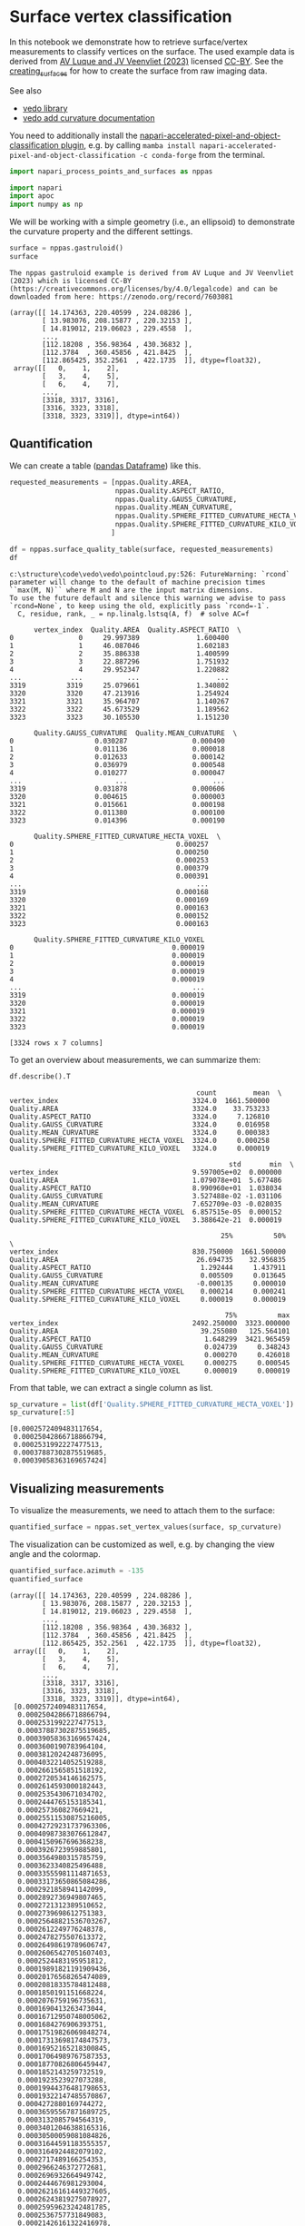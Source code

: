 <<e970f606-b58f-4560-b555-3383257e70f9>>
* Surface vertex classification
  :PROPERTIES:
  :CUSTOM_ID: surface-vertex-classification
  :END:
In this notebook we demonstrate how to retrieve surface/vertex
measurements to classify vertices on the surface. The used example data
is derived from [[https://zenodo.org/record/7603081#.Y94N4XbMJmN][AV
Luque and JV Veenvliet (2023)]] licensed
[[https://creativecommons.org/licenses/by/4.0/legalcode][CC-BY]]. See
the [[file:creating_surfaces.ipynb][creating_surfaces]] for how to
create the surface from raw imaging data.

See also

- [[https://vedo.embl.es/][vedo library]]
- [[https://vedo.embl.es/autodocs/content/vedo/mesh.html?highlight=curvature#vedo.mesh.Mesh.addCurvatureScalars][vedo
  add curvature documentation]]

You need to additionally install the
[[https://www.napari-hub.org/plugins/napari-accelerated-pixel-and-object-classification][napari-accelerated-pixel-and-object-classification
plugin]], e.g. by calling
=mamba install napari-accelerated-pixel-and-object-classification -c conda-forge=
from the terminal.

<<33f515ba-b872-45db-99f8-ad33193d0658>>
#+begin_src python
import napari_process_points_and_surfaces as nppas

import napari
import apoc
import numpy as np
#+end_src

<<27a7436d-7c6c-4eef-9739-77cf7778c578>>
We will be working with a simple geometry (i.e., an ellipsoid) to
demonstrate the curvature property and the different settings.

<<695a71bb-002f-4695-9e06-fc6cf12f4f79>>
#+begin_src python
surface = nppas.gastruloid()
surface
#+end_src

#+begin_example
The nppas gastruloid example is derived from AV Luque and JV Veenvliet (2023) which is licensed CC-BY (https://creativecommons.org/licenses/by/4.0/legalcode) and can be downloaded from here: https://zenodo.org/record/7603081
#+end_example

#+begin_example
(array([[ 14.174363, 220.40599 , 224.08286 ],
        [ 13.983076, 208.15877 , 220.32153 ],
        [ 14.819012, 219.06023 , 229.4558  ],
        ...,
        [112.18208 , 356.98364 , 430.36832 ],
        [112.3784  , 360.45856 , 421.8425  ],
        [112.865425, 352.2561  , 422.1735  ]], dtype=float32),
 array([[   0,    1,    2],
        [   3,    4,    5],
        [   6,    4,    7],
        ...,
        [3318, 3317, 3316],
        [3316, 3323, 3318],
        [3318, 3323, 3319]], dtype=int64))
#+end_example

<<01709465-0d6a-4b1b-9966-dc47c72f5002>>
** Quantification
   :PROPERTIES:
   :CUSTOM_ID: quantification
   :END:
We can create a table
([[https://pandas.pydata.org/docs/reference/api/pandas.DataFrame.html][pandas
Dataframe]]) like this.

<<494e364a-b57a-4da4-b024-fb03b0cbe693>>
#+begin_src python
requested_measurements = [nppas.Quality.AREA, 
                          nppas.Quality.ASPECT_RATIO,
                          nppas.Quality.GAUSS_CURVATURE, 
                          nppas.Quality.MEAN_CURVATURE,
                          nppas.Quality.SPHERE_FITTED_CURVATURE_HECTA_VOXEL,
                          nppas.Quality.SPHERE_FITTED_CURVATURE_KILO_VOXEL,
                         ]

df = nppas.surface_quality_table(surface, requested_measurements)
df
#+end_src

#+begin_example
c:\structure\code\vedo\vedo\pointcloud.py:526: FutureWarning: `rcond` parameter will change to the default of machine precision times ``max(M, N)`` where M and N are the input matrix dimensions.
To use the future default and silence this warning we advise to pass `rcond=None`, to keep using the old, explicitly pass `rcond=-1`.
  C, residue, rank, _ = np.linalg.lstsq(A, f)  # solve AC=f
#+end_example

#+begin_example
      vertex_index  Quality.AREA  Quality.ASPECT_RATIO  \
0                0     29.997389              1.600400   
1                1     46.087046              1.602183   
2                2     35.886338              1.400599   
3                3     22.887296              1.751932   
4                4     29.952347              1.220882   
...            ...           ...                   ...   
3319          3319     25.079661              1.340802   
3320          3320     47.213916              1.254924   
3321          3321     35.964707              1.140267   
3322          3322     45.673529              1.189562   
3323          3323     30.105530              1.151230   

      Quality.GAUSS_CURVATURE  Quality.MEAN_CURVATURE  \
0                    0.030287                0.000490   
1                    0.011136                0.000018   
2                    0.012633                0.000142   
3                    0.036979                0.000548   
4                    0.010277                0.000047   
...                       ...                     ...   
3319                 0.031878                0.000606   
3320                 0.004615                0.000003   
3321                 0.015661                0.000198   
3322                 0.011380                0.000100   
3323                 0.014396                0.000190   

      Quality.SPHERE_FITTED_CURVATURE_HECTA_VOXEL  \
0                                        0.000257   
1                                        0.000250   
2                                        0.000253   
3                                        0.000379   
4                                        0.000391   
...                                           ...   
3319                                     0.000168   
3320                                     0.000169   
3321                                     0.000163   
3322                                     0.000152   
3323                                     0.000163   

      Quality.SPHERE_FITTED_CURVATURE_KILO_VOXEL  
0                                       0.000019  
1                                       0.000019  
2                                       0.000019  
3                                       0.000019  
4                                       0.000019  
...                                          ...  
3319                                    0.000019  
3320                                    0.000019  
3321                                    0.000019  
3322                                    0.000019  
3323                                    0.000019  

[3324 rows x 7 columns]
#+end_example

<<4b116469-1979-4dad-8b49-012fd46c0043>>
To get an overview about measurements, we can summarize them:

<<6b8484d5-6606-4969-8e60-21751049746a>>
#+begin_src python
df.describe().T
#+end_src

#+begin_example
                                              count         mean  \
vertex_index                                 3324.0  1661.500000   
Quality.AREA                                 3324.0    33.753233   
Quality.ASPECT_RATIO                         3324.0     7.126810   
Quality.GAUSS_CURVATURE                      3324.0     0.016958   
Quality.MEAN_CURVATURE                       3324.0     0.000383   
Quality.SPHERE_FITTED_CURVATURE_HECTA_VOXEL  3324.0     0.000258   
Quality.SPHERE_FITTED_CURVATURE_KILO_VOXEL   3324.0     0.000019   

                                                      std       min  \
vertex_index                                 9.597005e+02  0.000000   
Quality.AREA                                 1.079078e+01  5.677486   
Quality.ASPECT_RATIO                         8.990960e+01  1.038034   
Quality.GAUSS_CURVATURE                      3.527488e-02 -1.031106   
Quality.MEAN_CURVATURE                       7.652709e-03 -0.028035   
Quality.SPHERE_FITTED_CURVATURE_HECTA_VOXEL  6.857515e-05  0.000152   
Quality.SPHERE_FITTED_CURVATURE_KILO_VOXEL   3.388642e-21  0.000019   

                                                    25%          50%  \
vertex_index                                 830.750000  1661.500000   
Quality.AREA                                  26.694735    32.956835   
Quality.ASPECT_RATIO                           1.292444     1.437911   
Quality.GAUSS_CURVATURE                        0.005509     0.013645   
Quality.MEAN_CURVATURE                        -0.000135     0.000010   
Quality.SPHERE_FITTED_CURVATURE_HECTA_VOXEL    0.000214     0.000241   
Quality.SPHERE_FITTED_CURVATURE_KILO_VOXEL     0.000019     0.000019   

                                                     75%          max  
vertex_index                                 2492.250000  3323.000000  
Quality.AREA                                   39.255080   125.564101  
Quality.ASPECT_RATIO                            1.648299  3421.965459  
Quality.GAUSS_CURVATURE                         0.024739     0.348243  
Quality.MEAN_CURVATURE                          0.000270     0.426018  
Quality.SPHERE_FITTED_CURVATURE_HECTA_VOXEL     0.000275     0.000545  
Quality.SPHERE_FITTED_CURVATURE_KILO_VOXEL      0.000019     0.000019  
#+end_example

<<acaccf82-910d-4fb5-a208-0e03825fe41f>>
From that table, we can extract a single column as list.

<<d57d4e93-9a21-471e-a18d-1a19fa2cda47>>
#+begin_src python
sp_curvature = list(df['Quality.SPHERE_FITTED_CURVATURE_HECTA_VOXEL'])
sp_curvature[:5]
#+end_src

#+begin_example
[0.0002572409483117654,
 0.00025042866718866794,
 0.0002531992227477513,
 0.00037887302875519685,
 0.00039058363169657424]
#+end_example

<<5719b476-e642-4e8f-8ae2-03d7a86c34dc>>
** Visualizing measurements
   :PROPERTIES:
   :CUSTOM_ID: visualizing-measurements
   :END:
To visualize the measurements, we need to attach them to the surface:

<<712fb8bb-6e32-47f6-af13-c35140fcf6f0>>
#+begin_src python
quantified_surface = nppas.set_vertex_values(surface, sp_curvature)
#+end_src

<<b0904c1f-fdfb-4332-8ccb-89973057c352>>
The visualization can be customized as well, e.g. by changing the view
angle and the colormap.

<<1abaae19-08ed-4388-8a57-1efeeffaed28>>
#+begin_src python
quantified_surface.azimuth = -135
quantified_surface
#+end_src

#+begin_example
(array([[ 14.174363, 220.40599 , 224.08286 ],
        [ 13.983076, 208.15877 , 220.32153 ],
        [ 14.819012, 219.06023 , 229.4558  ],
        ...,
        [112.18208 , 356.98364 , 430.36832 ],
        [112.3784  , 360.45856 , 421.8425  ],
        [112.865425, 352.2561  , 422.1735  ]], dtype=float32),
 array([[   0,    1,    2],
        [   3,    4,    5],
        [   6,    4,    7],
        ...,
        [3318, 3317, 3316],
        [3316, 3323, 3318],
        [3318, 3323, 3319]], dtype=int64),
 [0.0002572409483117654,
  0.00025042866718866794,
  0.0002531992227477513,
  0.00037887302875519685,
  0.00039058363169657424,
  0.0003600190783964104,
  0.0003812024248736095,
  0.0004032214052519288,
  0.0002661565851518192,
  0.0002720534146162575,
  0.0002614593000182443,
  0.0002535430671034702,
  0.0002444765153185341,
  0.000257360827669421,
  0.00025511530875216005,
  0.00042729231737963306,
  0.00040987383076612847,
  0.0004150967696368238,
  0.0003926723959885801,
  0.0003564980315785759,
  0.0003623340825496488,
  0.00033555981114871653,
  0.00033173650865084286,
  0.0002921858941142099,
  0.0002892736949807465,
  0.0002721312389510652,
  0.0002739698612751383,
  0.00025648821536703267,
  0.0002612249776248378,
  0.0002478275507613372,
  0.00026498619789606747,
  0.00026065427051607403,
  0.0002524483195951812,
  0.00019891821191909436,
  0.00020176568265474089,
  0.00020818335784812488,
  0.0001850191151668224,
  0.0002076759196735631,
  0.0001690413263473044,
  0.00016712950748005062,
  0.0001684276906393751,
  0.00017519826069848274,
  0.00017313698174847573,
  0.00016952165218300845,
  0.00017064989767587353,
  0.00018770826806459447,
  0.0001852143259732519,
  0.0001923523927073288,
  0.00019944376481798653,
  0.00019322147485570867,
  0.0004272880169744272,
  0.00036595567871689725,
  0.0003132085794564319,
  0.00034012046388165316,
  0.00030500059081084826,
  0.00031644591183555357,
  0.0003164924482079102,
  0.0002717489166254353,
  0.0002966246372772681,
  0.0002696932664949742,
  0.0002444676981293004,
  0.00026216161449327605,
  0.00026243819275078927,
  0.00025959623242481785,
  0.0002536757731849083,
  0.00021426161322416978,
  0.00021748430529425168,
  0.0002040980568482802,
  0.00021400355001653394,
  0.00019214256535299328,
  0.00020509264508201098,
  0.00018253943460016533,
  0.00017454588186636665,
  0.0001713500138058328,
  0.00017694103381585434,
  0.00017555980167772148,
  0.00017827197531162153,
  0.00017038514614467286,
  0.00016902581961629817,
  0.00017623218514931563,
  0.0001768753462650038,
  0.00017058922428553688,
  0.00017349616645110643,
  0.00017501709326249017,
  0.0001711842426333082,
  0.0001693081006526344,
  0.0001707192686465572,
  0.00017425499642092498,
  0.00017100157018340253,
  0.00017163491312213996,
  0.00017902069002878008,
  0.00019059227938701603,
  0.0001923885437297693,
  0.00018288453427589888,
  0.00018364720765073748,
  0.0001868497096903202,
  0.0001896479190321488,
  0.00020123964674876847,
  0.00019707817843142572,
  0.00020782125792412858,
  0.00021144493925669554,
  0.00020766153444654346,
  0.00043871884645211147,
  0.0004009767688542877,
  0.00040662381715911566,
  0.0004314457126305084,
  0.0003590238656272754,
  0.0003306031915479628,
  0.0003245627731504485,
  0.0003002202891710231,
  0.00029067551937629604,
  0.00032003665234913705,
  0.000262084120447589,
  0.0002616737912426526,
  0.00026765465224470907,
  0.0002642306988428909,
  0.0002521125145869295,
  0.0002562409438027258,
  0.00026524212313002913,
  0.00025775642493665383,
  0.0002527826022894682,
  0.0002511083640454574,
  0.00025872755582161615,
  0.0002525425677182156,
  0.0002202958097073085,
  0.00022296004718168385,
  0.00022531950092256778,
  0.0001959227614219583,
  0.00018939125953744125,
  0.00019768087544193047,
  0.00019178026167455538,
  0.00018047806258040714,
  0.00019168217876493543,
  0.0001854649539868315,
  0.00017275093398090628,
  0.0001739426121088212,
  0.0001721593673798292,
  0.00016934862505775538,
  0.0001703908558524394,
  0.00017916195998997586,
  0.0001740827321789608,
  0.00017847634207757889,
  0.00019923057882689863,
  0.00020583932838629006,
  0.00020088081237020728,
  0.0001770723133434025,
  0.00018225261479453097,
  0.00018366698090515655,
  0.0001839510525160222,
  0.00019009394550183789,
  0.00019110735418332417,
  0.0001961086462098786,
  0.00020264192042413322,
  0.00019081470141223375,
  0.0001911449718892122,
  0.00019340424649958823,
  0.00019099880937553554,
  0.00019304701721413253,
  0.0002088798367192103,
  0.00021266639930419174,
  0.00020125843236592995,
  0.00021984663440018348,
  0.0002116529027549625,
  0.00021973863485490733,
  0.00046776821535878297,
  0.0004485669192628907,
  0.00040752902243874363,
  0.0003390299981766002,
  0.00028404249833768777,
  0.00027518484063141353,
  0.00028966281369440146,
  0.0002456891891690936,
  0.0002681408431344346,
  0.00025067017745307603,
  0.0002512694996493835,
  0.0002701620100982459,
  0.0002655611133476862,
  0.00024298182507705762,
  0.00022854620363627426,
  0.00022030624310974731,
  0.00021193312066660378,
  0.00020914621947957078,
  0.00018000802256514222,
  0.00019859616560046942,
  0.000192520192177157,
  0.00018368592865268782,
  0.00020316205136171884,
  0.00017549459816169303,
  0.00020597873799317183,
  0.00020132725385164606,
  0.00018959219087017666,
  0.00016916695439046545,
  0.0001713402548120956,
  0.00020547508742545007,
  0.00020901978265262753,
  0.00018903389216157144,
  0.00018145574637417995,
  0.00018998581222857587,
  0.00018162241388167526,
  0.000203386400246518,
  0.000208874310192469,
  0.00018218324259734555,
  0.000196258915795681,
  0.00018979140090049282,
  0.00019854015987737548,
  0.0001989071980163347,
  0.00019626389248716082,
  0.00019473928896237075,
  0.00021035423319750856,
  0.00021647585725383098,
  0.00020151710974876996,
  0.0002096047934157277,
  0.0004680865798606284,
  0.00043643942220402874,
  0.00045955931586469655,
  0.00032574646654771254,
  0.00032070422568487535,
  0.0002723585552231615,
  0.0002686969019314391,
  0.00026541602221863045,
  0.00024405238976237784,
  0.0002690032181377179,
  0.00025055720911743414,
  0.0002461817363861581,
  0.00024673033956802606,
  0.0002489148609306626,
  0.00024092942088554798,
  0.00026300275479939305,
  0.0002575577361659125,
  0.0002263660404615987,
  0.00022854644883068946,
  0.0001948637801409936,
  0.00022286741331099176,
  0.00021881525775487378,
  0.00020730612312128005,
  0.00019922317142017764,
  0.0002106423209152624,
  0.0001937771165249365,
  0.00020643066433257364,
  0.0002008719668712928,
  0.00019237338894491558,
  0.00018792880860031035,
  0.00018771574080785416,
  0.00019584417460056017,
  0.0001991795753341003,
  0.00020813812911828772,
  0.00020708107200883367,
  0.00020031426605868295,
  0.0002055777715214283,
  0.0001948890586612668,
  0.00021939174663669246,
  0.0002117143459356029,
  0.00022370677438643513,
  0.00021779231311392876,
  0.0002309675520474359,
  0.0002283503484300704,
  0.000492589026743866,
  0.0004568308976832353,
  0.00039599550266274986,
  0.00035391816464968386,
  0.00034710735994420577,
  0.000310571409190902,
  0.00026946852780939605,
  0.00024433451245367625,
  0.0002707673049030154,
  0.0002404592644654933,
  0.0002327800877342916,
  0.00024398479677139936,
  0.0002607439119219324,
  0.00023300398987472856,
  0.0002555874148730387,
  0.0002231415223809325,
  0.0002322138108309095,
  0.00025102431055217846,
  0.00022824839267056603,
  0.00022482730093632296,
  0.00020672239491871847,
  0.00018328193237959598,
  0.00019157238215190812,
  0.00019908276288780417,
  0.00019506833313707517,
  0.00018733947917816692,
  0.00021202865270770593,
  0.00021524312286907288,
  0.00018038291445962088,
  0.00017676284863639888,
  0.00021132059926795585,
  0.0002055417880661882,
  0.00019734251305815757,
  0.0001743536798209669,
  0.00020939486181488018,
  0.0002114207227380847,
  0.0002146481175787506,
  0.0002119685161447376,
  0.0001837017879044986,
  0.00018743850672576668,
  0.0002074918058438426,
  0.0001950841549790114,
  0.00020904511709764784,
  0.0001943279803240434,
  0.00021580077995388052,
  0.0002080730561690934,
  0.0002076710010649108,
  0.00021671016132767618,
  0.00019709817011781162,
  0.0002027607872706698,
  0.00020024927014514857,
  0.00020672060086834835,
  0.0002309500910051472,
  0.00048482965784988507,
  0.0004674311979821743,
  0.00040372562853103523,
  0.0003724680808212764,
  0.00032247611231371414,
  0.0002955691169265773,
  0.00028783765787860797,
  0.00031979281662994385,
  0.0002912175725564022,
  0.00024424046832551065,
  0.0002708491863007032,
  0.0002775801317309271,
  0.00023299845725594052,
  0.00022901481747290562,
  0.0002197787166332614,
  0.0001985638463038121,
  0.0002101291671081594,
  0.00021757838052402338,
  0.00021416364351621876,
  0.00021178154667650007,
  0.0001769012284444127,
  0.0002071754107415163,
  0.0002114614157171121,
  0.00021511856012035682,
  0.0002037515161060317,
  0.00019690474562870407,
  0.00019918128340407792,
  0.00019244986007417432,
  0.00018446177443640958,
  0.00020164928467767836,
  0.00018894863480386912,
  0.0002184789675083205,
  0.00021246014973784166,
  0.00021484351284961273,
  0.00023050084401594407,
  0.00047855134511230355,
  0.0004437276418315804,
  0.00040003002926159434,
  0.0003680682219857416,
  0.00025404682797200136,
  0.0002477618977419019,
  0.0002445566764788956,
  0.0002461953919776252,
  0.0002735197541529191,
  0.0002329358656724729,
  0.00026711627709193937,
  0.00027042079134058725,
  0.00024580366261784607,
  0.00022828298321268809,
  0.000225413698654941,
  0.0002002083465991755,
  0.0002213931021629025,
  0.00020326158290221284,
  0.0002048156937653914,
  0.00021423711593993866,
  0.00021846363333007516,
  0.00020761958885269263,
  0.00021409717873805092,
  0.00021783558292171872,
  0.00021631560841671555,
  0.0002057118425664852,
  0.0002186834640952807,
  0.00020087987183766323,
  0.000203864689368542,
  0.00020296022733738852,
  0.00018630535263512745,
  0.0001909324110043715,
  0.00019354134821432866,
  0.0002068310689818182,
  0.00021617548276783434,
  0.00020269858175096876,
  0.0002211590976297711,
  0.0002261887075221709,
  0.00020290715637311265,
  0.00020600602635844045,
  0.00021167386306702402,
  0.00023528694630057438,
  0.00047104248881903144,
  0.0004298671806014713,
  0.00034848833666032287,
  0.0002717678425272209,
  0.000283739692619466,
  0.00026849644337294704,
  0.00024069440776475586,
  0.00022792909458651246,
  0.0002746198992432774,
  0.00026344743370852974,
  0.00023846789459395037,
  0.0002341241780359544,
  0.00022796576905988043,
  0.00023408361358263522,
  0.0002577927093940078,
  0.00023234344530115872,
  0.00025673578628640763,
  0.00021888667455907077,
  0.00021326189610261718,
  0.00022372972128355465,
  0.00020302122915970118,
  0.00020127033279710373,
  0.00021927333816150411,
  0.00021292867755350273,
  0.0002169841658335495,
  0.00020855907600225642,
  0.00021362653859921958,
  0.00021671155039467774,
  0.00021414073658895493,
  0.00021448110007243743,
  0.00020619395397284332,
  0.00035407168317798024,
  0.0003737573408284832,
  0.0003815991057690912,
  0.0002194328601539502,
  0.00021126113177152893,
  0.0002054056363368125,
  0.0002114054223032478,
  0.00019662963218791988,
  0.00022620524968392446,
  0.00022716251251196835,
  0.00020701803644182864,
  0.00023832414334023775,
  0.00023570374876096063,
  0.0004936242307039256,
  0.0005008874445865387,
  0.0004987881968963418,
  0.000454423571913552,
  0.00043299916515746463,
  0.0004039409381393438,
  0.00028993874654093687,
  0.0003056676659953289,
  0.0002797703967201703,
  0.00027889568315659193,
  0.00027109142825509485,
  0.00026815857919730156,
  0.00023646989900288578,
  0.00023216303135617974,
  0.00020806156322725276,
  0.00020715839311273563,
  0.00021390372536674574,
  0.00022771576993049127,
  0.00023849221376701294,
  0.00025156311975653396,
  0.00020831596500247416,
  0.00021215041271337038,
  0.0002204255633521189,
  0.0002134169519207485,
  0.00021155013843693308,
  0.00035107824600993004,
  0.00038515106934470535,
  0.0003227215258586011,
  0.0003994267414881104,
  0.00040587644016793487,
  0.00020928466654789688,
  0.00033288041781442084,
  0.0003680703947488343,
  0.0003958342313438043,
  0.00021840370622569212,
  0.00022231991203276898,
  0.00020775347197660092,
  0.00019182181677096166,
  0.00022019346880026053,
  0.00022323515224011503,
  0.00021570608190538305,
  0.00022518737441733534,
  0.00021050182539955546,
  0.00022017624049791625,
  0.00021796752033351687,
  0.00024101367195080846,
  0.00023832527363578488,
  0.000503632251065675,
  0.00047727781379027233,
  0.0004609891814596501,
  0.0003856725323676667,
  0.0002596769888765666,
  0.00023180513597945344,
  0.0002248141976582217,
  0.00022220998178813767,
  0.00026377909438432046,
  0.00021410161647344094,
  0.00022968652284117646,
  0.00024077399771173672,
  0.00022078960215869554,
  0.00022384823723361742,
  0.00021593587589431733,
  0.0002117721358041025,
  0.00020749997948282933,
  0.0002975105921703266,
  0.0003269871316623249,
  0.0002994133405402456,
  0.0003139939216724202,
  0.00031737583633959426,
  0.0003294658150922287,
  0.0003543595463959959,
  0.00041393498911755546,
  0.00039878158280729354,
  0.00021293094512325628,
  0.0003774494782826511,
  0.00019702387347654893,
  0.00021489198322365317,
  0.00020101950058212646,
  0.00020386292342649008,
  0.00021779241288615,
  0.0002199491124709291,
  0.00023484160842145502,
  0.0002103664684613885,
  0.00021416229496911071,
  0.00022368961335334962,
  0.00022776964843339138,
  0.0005061701113219461,
  0.0004845695064637122,
  0.0003908862091443241,
  0.000356775318810615,
  0.0003334777403748549,
  0.0003341874365765048,
  0.000304998689892581,
  0.0002449441410515119,
  0.0002423099092163534,
  0.0002761673018530653,
  0.00028079664573006115,
  0.00021650153247470207,
  0.0002829571811634665,
  0.00022081208774272774,
  0.00023080248021315494,
  0.00023109588089876708,
  0.00021875886541004345,
  0.00023045213339867247,
  0.00021498388806971076,
  0.00021027289033857908,
  0.00025901919177296343,
  0.00024078671221461857,
  0.00025157071006659814,
  0.00024489469365698526,
  0.00021782058192957907,
  0.00021377891461567792,
  0.0002620664344594354,
  0.00026036111177190984,
  0.00026209615764793867,
  0.00020900989756630998,
  0.00027239311039243625,
  0.0002796771409639387,
  0.00029297036127149165,
  0.00035572319733929606,
  0.00021346342471381482,
  0.0004225066886135695,
  0.00022206350259231254,
  0.0004204287373611115,
  0.00021023906946195464,
  0.00021032580619965356,
  0.00030614781441345854,
  0.00027437550058159325,
  0.00043052067218247455,
  0.00022158047232672922,
  0.00021820411995549007,
  0.0003416833906779358,
  0.0004269416487810156,
  0.00020594391861474118,
  0.00034620060488255524,
  0.00037672278469688274,
  0.00041465356175870684,
  0.00023284995486699226,
  0.0002332323726910148,
  0.00021972163432454594,
  0.00021577161578990303,
  0.0002152758290198492,
  0.00023894466813732606,
  0.00021950324546062837,
  0.00023619770204550802,
  0.00042466269184215975,
  0.00037488607391809577,
  0.0003003789812309556,
  0.00024609257248382993,
  0.0002869648741774345,
  0.00021640823659621562,
  0.00021646218840134777,
  0.00021436147589927606,
  0.00022104774140382257,
  0.00021791879950005285,
  0.00026122295913236167,
  0.00021505252702217243,
  0.0002266755144537834,
  0.00021657792379842778,
  0.0002295896343204536,
  0.00024274865402102675,
  0.00021989783934526868,
  0.00022083733746111072,
  0.0002636557292629127,
  0.00026281884993372627,
  0.0002646336807886264,
  0.0002555415368646273,
  0.00025524114389854235,
  0.0002088282122686083,
  0.0002577255122026323,
  0.0002156566660238897,
  0.00027697483250299225,
  0.0003044963075247014,
  0.0003326266413538081,
  0.0002191205954385558,
  0.0002120177269611744,
  0.00025596167264917266,
  0.00042082863657708856,
  0.00040470162639091883,
  0.0002083985236868652,
  0.0004446488435389724,
  0.00045458411280314417,
  0.00020964787868269492,
  0.0004506449763059401,
  0.00019352940245649406,
  0.00022883553757297963,
  0.00023208763747875253,
  0.00023633568411705723,
  0.0002338388890831334,
  0.00044814878942722627,
  0.0003995029761896205,
  0.0002862617732293846,
  0.00023886667487118594,
  0.0002649002271144391,
  0.00022584415963479695,
  0.0002621490476188427,
  0.0002168301954488264,
  0.0002325613170190171,
  0.00023076621561532852,
  0.0002194030958930049,
  0.00026306111814992537,
  0.0002191658684518849,
  0.00026471507318123993,
  0.00021654778211774024,
  0.00022339338487157881,
  0.00021745345764173402,
  0.00022915902599551606,
  0.000259966324257117,
  0.00020849065821372393,
  0.00026457406252075204,
  0.00025883381979967664,
  0.00021930354386382153,
  0.00026214571657280845,
  0.0002635875352115152,
  0.000266602733341571,
  0.0002631179700061342,
  0.00025697924383927875,
  0.0002609317118873354,
  0.0002571542876495896,
  0.00031983848438777655,
  0.00026060453209644113,
  0.00021117882074105326,
  0.0002195236282388052,
  0.00022345153450550913,
  0.00021213692909023712,
  0.00028445021728066785,
  0.0004415644964506656,
  0.0002149528469996647,
  0.0003113450567907527,
  0.00022239911997871137,
  0.00046640855045513815,
  0.0003449265196353005,
  0.0002129046799596582,
  0.0004774985075816509,
  0.00019922766001181677,
  0.00038019706587825953,
  0.00019706423376235992,
  0.00021739886226839337,
  0.00022543681040504076,
  0.0002289067431934797,
  0.00023746041369981143,
  0.00022391688321705226,
  0.00021855726826674695,
  0.00021961187630663146,
  0.0002292178442094261,
  0.00023306827187975434,
  0.000508649719997113,
  0.00047126435369137463,
  0.0003990158219635763,
  0.0003732971065434158,
  0.0002663768140644715,
  0.0002917938749731196,
  0.00022082375526616513,
  0.00020671686633420892,
  0.00021169910677421684,
  0.00020964821784120866,
  0.0002658637651858694,
  0.00022816184665813393,
  0.0002688825112392039,
  0.00027258616417736415,
  0.0002619098501676952,
  0.0002208455421548181,
  0.00021436467697858732,
  0.00021935476852992747,
  0.00021524975899276275,
  0.0002655258715398927,
  0.0002239427068495667,
  0.0002592854692394666,
  0.00026343497965045646,
  0.0002587882551545605,
  0.0002614104985821019,
  0.00026655242313843144,
  0.0002532581769726192,
  0.0002581591356594534,
  0.0002628822068248438,
  0.00024399644033476744,
  0.00021775052765661885,
  0.0002611769935631919,
  0.0002706721661976996,
  0.0002701733870593791,
  0.00028883001968482876,
  0.00020674409359196312,
  0.00021507395487174318,
  0.00025403535696610766,
  0.00031003415040967955,
  0.0002075929945693273,
  0.00020433533896604204,
  0.00026268118445649057,
  0.0003760881576705622,
  0.00039594892604301367,
  0.00026394186270435024,
  0.0002599428857549487,
  0.0002622354493959575,
  0.0002202616882933266,
  0.0002672085094468217,
  0.00022558808477495795,
  0.00026754188719080513,
  0.00022791404327283845,
  0.0002702011989892223,
  0.0002876597656714381,
  0.00045629578690428653,
  0.0002180526384202751,
  0.0004942780933326304,
  0.0002156890260159447,
  0.000347524741178945,
  0.0004777395915061916,
  0.00042767320410709326,
  0.000235123613229884,
  0.00024012143116863168,
  0.00022509998799347822,
  0.0002249663139653633,
  0.00024244727723125896,
  0.0005006164747358289,
  0.000291540255574728,
  0.0002835381001332486,
  0.00020596475406335204,
  0.0002030672673974663,
  0.0002712984686273238,
  0.00023332721131515553,
  0.00023274680300822825,
  0.0002711203342463831,
  0.00028287515382957964,
  0.00021099749079053675,
  0.0002630677304859412,
  0.00025702069562911237,
  0.00025189233903925607,
  0.00025466839413360053,
  0.0002621834022583043,
  0.00023044937351453956,
  0.0002647422886029966,
  0.00025994940230857636,
  0.00025829555174782876,
  0.00022224864666715472,
  0.000259927308805903,
  0.0002550542576318646,
  0.000251946115132901,
  0.00020490475091587847,
  0.0002683252707557709,
  0.00023003012842916101,
  0.00021503225172119555,
  0.00025315941054004573,
  0.00026393798434733986,
  0.0002570231130692133,
  0.00024148574544606072,
  0.000262646994855401,
  0.0003492053224796177,
  0.00020663905441718384,
  0.0002159991637470008,
  0.0002201248248740928,
  0.00026511887171640767,
  0.00020822560919777386,
  0.00026804969713368825,
  0.00026399449797201847,
  0.0002646671684778046,
  0.00026214573644515814,
  0.0002689392356122324,
  0.000273870470383823,
  0.00022324672993737782,
  0.00022682075558001254,
  0.0003215130305512898,
  0.00048727376098981894,
  0.0004960399244121474,
  0.0003783436875486053,
  0.000504616366492491,
  0.00019878660874435124,
  0.0002376696081459788,
  0.00022324699358711685,
  0.0002222265671761483,
  0.0002463588565043276,
  0.0004657617258324693,
  0.00026528125651264324,
  0.00023342548891771601,
  0.0002367719518255069,
  0.00027655438314973105,
  0.00022809144756426964,
  0.000222394982101282,
  0.00022388921417988909,
  0.00020997333990318914,
  0.00022357844527001004,
  0.0002408874650351089,
  0.0002308079283991427,
  0.0002284400862511491,
  0.00021590248096791385,
  0.0002599417639018193,
  0.0002672168605896226,
  0.0002676176824429637,
  0.0002447291527572375,
  0.0002323775543040199,
  0.0003159782999346049,
  0.00027241482324793495,
  0.00026064329688998023,
  0.00025900577955227736,
  0.00024088569269097327,
  0.0002250800282669136,
  0.00022779200910349887,
  0.000273961393370479,
  0.0002662124136876157,
  0.0004408096846484007,
  0.0004740616833803021,
  0.00022386289638435486,
  0.00032081063998360847,
  0.00020827950487268824,
  0.0002252488630775668,
  0.00020352607603009256,
  0.00023806828916009455,
  0.00023888432934061405,
  0.0002428281024610417,
  0.0002272444769247129,
  0.00022186144703725767,
  0.0004883008272951805,
  0.0004458233633150582,
  0.00041727902846750846,
  0.0004139392180181282,
  0.0003694103107691933,
  0.00034157182244810044,
  0.0003182525926801226,
  0.0002950275030704981,
  0.0002474047475390925,
  0.0002390979022181551,
  0.00028377296930134086,
  0.00028294985008725374,
  0.00023628985811015575,
  0.0002356641215283511,
  0.0002326750845419482,
  0.0002367478405125458,
  0.0002383586631478549,
  0.0002598566676624926,
  0.00027178517479336476,
  0.0002460644952866969,
  0.0002349106806640991,
  0.0002632478826622236,
  0.00023482824516374195,
  0.00026680576687273367,
  0.0002691494299865416,
  0.0002695178138358613,
  0.00026883088290871295,
  0.00020946741436080266,
  0.00023319955368886937,
  0.0002161949835651715,
  0.0002765466505851127,
  0.0002955959290540698,
  0.00021252944216053598,
  0.0002047369360410398,
  0.00022033912715498726,
  0.00021452530827499787,
  0.0002480222589583474,
  0.0002256974146277446,
  0.00026557142595970635,
  0.00027683462083822225,
  0.0004523415520531939,
  0.0002663488674411498,
  0.00027372394306384606,
  0.00021524582539918314,
  0.00023102990660262443,
  0.0002363268051694358,
  0.0002772856157924219,
  0.0005084361201886089,
  0.00022696778226588365,
  0.0005138314579852047,
  0.0003510699776119061,
  0.0004927618067968295,
  0.00024143623705345752,
  0.00023216337022464553,
  0.00023715256153277644,
  0.00024272062414070828,
  0.00023270800226260184,
  0.00023697396448789897,
  0.0005081287539180631,
  0.00036003869636793144,
  0.00024307121438333463,
  0.0002817082861143026,
  0.00020141667269218372,
  0.00024044888406540526,
  0.00023665008708510535,
  0.0002877212511659484,
  0.0002053063575116582,
  0.00022833469909645416,
  0.00022820405720643411,
  0.0002519797925974836,
  0.00023836226129676853,
  0.00023907839057318565,
  0.00022650034307087572,
  0.0002230166256153578,
  0.0002625895178860117,
  0.00023181759336324305,
  0.00022945434841334768,
  0.0002603523907249894,
  0.000270914350676769,
  0.00022688709485139448,
  0.0002709643453745897,
  0.00029020683158910513,
  0.00022126681132111358,
  0.00022981146462894476,
  0.00027199252715273605,
  0.0003355819751185025,
  0.0003169754390676239,
  0.0002801098412864023,
  0.00020804632115663412,
  0.00024606673839197465,
  0.00021262524502354356,
  0.00021174575635848718,
  0.0002499208990677232,
  0.00023700972155000827,
  0.0002683424263201628,
  0.0002727990736977454,
  0.0002094595968067332,
  0.00026362896354713733,
  0.0002462928469835977,
  0.00026651101870548636,
  0.0002611253737368239,
  0.0005087269945213708,
  0.0002347972039463062,
  0.0003420740561268232,
  0.0005264339200326826,
  0.0002324749668782289,
  0.00037291684693152187,
  0.00020294936846119638,
  0.00024689242930706886,
  0.0002394569118320524,
  0.00023282995789140274,
  0.0002482152803775683,
  0.0005043497263027117,
  0.0003935912452624282,
  0.00027585176843783433,
  0.0002532357033430806,
  0.0002019271431013449,
  0.00024033573637324978,
  0.0002414150524513727,
  0.00027915799423727176,
  0.00022977628067875626,
  0.00023199258216109628,
  0.0002336828688916724,
  0.00023946239881152113,
  0.00024047649501667342,
  0.0002072630588775769,
  0.00021513575429566025,
  0.00020727236210952164,
  0.00022405243465644634,
  0.0002694700043560791,
  0.0003020815072987705,
  0.00022064622658779498,
  0.00022966024326510003,
  0.0002038565243139163,
  0.00027795748484305525,
  0.00022412319688771594,
  0.0004073239671934306,
  0.00023409566123452403,
  0.0002400762262157307,
  0.00028742222499159975,
  0.0002847693007693012,
  0.0002675438262647958,
  0.00027723640650957447,
  0.00024682998800776144,
  0.00022758804665820215,
  0.0002969411902937143,
  0.0003270893316287644,
  0.00024270099939010007,
  0.00040574559321513885,
  0.0004698230079745325,
  0.0002330501302540789,
  0.00022682160917069307,
  0.0005033145742390559,
  0.0003392787648707439,
  0.00030323935259706,
  0.0002986477367417678,
  0.00023504834887799641,
  0.0002156446507287354,
  0.0002901602586047627,
  0.0002384051254591677,
  0.00023468149874405063,
  ...])
#+end_example

<<02ed9688-abab-4cb1-b25f-81c27cb2b34f>>
#+begin_src python
quantified_surface.cmap = 'jet'
quantified_surface
#+end_src

#+begin_example
(array([[ 14.174363, 220.40599 , 224.08286 ],
        [ 13.983076, 208.15877 , 220.32153 ],
        [ 14.819012, 219.06023 , 229.4558  ],
        ...,
        [112.18208 , 356.98364 , 430.36832 ],
        [112.3784  , 360.45856 , 421.8425  ],
        [112.865425, 352.2561  , 422.1735  ]], dtype=float32),
 array([[   0,    1,    2],
        [   3,    4,    5],
        [   6,    4,    7],
        ...,
        [3318, 3317, 3316],
        [3316, 3323, 3318],
        [3318, 3323, 3319]], dtype=int64),
 [0.0002572409483117654,
  0.00025042866718866794,
  0.0002531992227477513,
  0.00037887302875519685,
  0.00039058363169657424,
  0.0003600190783964104,
  0.0003812024248736095,
  0.0004032214052519288,
  0.0002661565851518192,
  0.0002720534146162575,
  0.0002614593000182443,
  0.0002535430671034702,
  0.0002444765153185341,
  0.000257360827669421,
  0.00025511530875216005,
  0.00042729231737963306,
  0.00040987383076612847,
  0.0004150967696368238,
  0.0003926723959885801,
  0.0003564980315785759,
  0.0003623340825496488,
  0.00033555981114871653,
  0.00033173650865084286,
  0.0002921858941142099,
  0.0002892736949807465,
  0.0002721312389510652,
  0.0002739698612751383,
  0.00025648821536703267,
  0.0002612249776248378,
  0.0002478275507613372,
  0.00026498619789606747,
  0.00026065427051607403,
  0.0002524483195951812,
  0.00019891821191909436,
  0.00020176568265474089,
  0.00020818335784812488,
  0.0001850191151668224,
  0.0002076759196735631,
  0.0001690413263473044,
  0.00016712950748005062,
  0.0001684276906393751,
  0.00017519826069848274,
  0.00017313698174847573,
  0.00016952165218300845,
  0.00017064989767587353,
  0.00018770826806459447,
  0.0001852143259732519,
  0.0001923523927073288,
  0.00019944376481798653,
  0.00019322147485570867,
  0.0004272880169744272,
  0.00036595567871689725,
  0.0003132085794564319,
  0.00034012046388165316,
  0.00030500059081084826,
  0.00031644591183555357,
  0.0003164924482079102,
  0.0002717489166254353,
  0.0002966246372772681,
  0.0002696932664949742,
  0.0002444676981293004,
  0.00026216161449327605,
  0.00026243819275078927,
  0.00025959623242481785,
  0.0002536757731849083,
  0.00021426161322416978,
  0.00021748430529425168,
  0.0002040980568482802,
  0.00021400355001653394,
  0.00019214256535299328,
  0.00020509264508201098,
  0.00018253943460016533,
  0.00017454588186636665,
  0.0001713500138058328,
  0.00017694103381585434,
  0.00017555980167772148,
  0.00017827197531162153,
  0.00017038514614467286,
  0.00016902581961629817,
  0.00017623218514931563,
  0.0001768753462650038,
  0.00017058922428553688,
  0.00017349616645110643,
  0.00017501709326249017,
  0.0001711842426333082,
  0.0001693081006526344,
  0.0001707192686465572,
  0.00017425499642092498,
  0.00017100157018340253,
  0.00017163491312213996,
  0.00017902069002878008,
  0.00019059227938701603,
  0.0001923885437297693,
  0.00018288453427589888,
  0.00018364720765073748,
  0.0001868497096903202,
  0.0001896479190321488,
  0.00020123964674876847,
  0.00019707817843142572,
  0.00020782125792412858,
  0.00021144493925669554,
  0.00020766153444654346,
  0.00043871884645211147,
  0.0004009767688542877,
  0.00040662381715911566,
  0.0004314457126305084,
  0.0003590238656272754,
  0.0003306031915479628,
  0.0003245627731504485,
  0.0003002202891710231,
  0.00029067551937629604,
  0.00032003665234913705,
  0.000262084120447589,
  0.0002616737912426526,
  0.00026765465224470907,
  0.0002642306988428909,
  0.0002521125145869295,
  0.0002562409438027258,
  0.00026524212313002913,
  0.00025775642493665383,
  0.0002527826022894682,
  0.0002511083640454574,
  0.00025872755582161615,
  0.0002525425677182156,
  0.0002202958097073085,
  0.00022296004718168385,
  0.00022531950092256778,
  0.0001959227614219583,
  0.00018939125953744125,
  0.00019768087544193047,
  0.00019178026167455538,
  0.00018047806258040714,
  0.00019168217876493543,
  0.0001854649539868315,
  0.00017275093398090628,
  0.0001739426121088212,
  0.0001721593673798292,
  0.00016934862505775538,
  0.0001703908558524394,
  0.00017916195998997586,
  0.0001740827321789608,
  0.00017847634207757889,
  0.00019923057882689863,
  0.00020583932838629006,
  0.00020088081237020728,
  0.0001770723133434025,
  0.00018225261479453097,
  0.00018366698090515655,
  0.0001839510525160222,
  0.00019009394550183789,
  0.00019110735418332417,
  0.0001961086462098786,
  0.00020264192042413322,
  0.00019081470141223375,
  0.0001911449718892122,
  0.00019340424649958823,
  0.00019099880937553554,
  0.00019304701721413253,
  0.0002088798367192103,
  0.00021266639930419174,
  0.00020125843236592995,
  0.00021984663440018348,
  0.0002116529027549625,
  0.00021973863485490733,
  0.00046776821535878297,
  0.0004485669192628907,
  0.00040752902243874363,
  0.0003390299981766002,
  0.00028404249833768777,
  0.00027518484063141353,
  0.00028966281369440146,
  0.0002456891891690936,
  0.0002681408431344346,
  0.00025067017745307603,
  0.0002512694996493835,
  0.0002701620100982459,
  0.0002655611133476862,
  0.00024298182507705762,
  0.00022854620363627426,
  0.00022030624310974731,
  0.00021193312066660378,
  0.00020914621947957078,
  0.00018000802256514222,
  0.00019859616560046942,
  0.000192520192177157,
  0.00018368592865268782,
  0.00020316205136171884,
  0.00017549459816169303,
  0.00020597873799317183,
  0.00020132725385164606,
  0.00018959219087017666,
  0.00016916695439046545,
  0.0001713402548120956,
  0.00020547508742545007,
  0.00020901978265262753,
  0.00018903389216157144,
  0.00018145574637417995,
  0.00018998581222857587,
  0.00018162241388167526,
  0.000203386400246518,
  0.000208874310192469,
  0.00018218324259734555,
  0.000196258915795681,
  0.00018979140090049282,
  0.00019854015987737548,
  0.0001989071980163347,
  0.00019626389248716082,
  0.00019473928896237075,
  0.00021035423319750856,
  0.00021647585725383098,
  0.00020151710974876996,
  0.0002096047934157277,
  0.0004680865798606284,
  0.00043643942220402874,
  0.00045955931586469655,
  0.00032574646654771254,
  0.00032070422568487535,
  0.0002723585552231615,
  0.0002686969019314391,
  0.00026541602221863045,
  0.00024405238976237784,
  0.0002690032181377179,
  0.00025055720911743414,
  0.0002461817363861581,
  0.00024673033956802606,
  0.0002489148609306626,
  0.00024092942088554798,
  0.00026300275479939305,
  0.0002575577361659125,
  0.0002263660404615987,
  0.00022854644883068946,
  0.0001948637801409936,
  0.00022286741331099176,
  0.00021881525775487378,
  0.00020730612312128005,
  0.00019922317142017764,
  0.0002106423209152624,
  0.0001937771165249365,
  0.00020643066433257364,
  0.0002008719668712928,
  0.00019237338894491558,
  0.00018792880860031035,
  0.00018771574080785416,
  0.00019584417460056017,
  0.0001991795753341003,
  0.00020813812911828772,
  0.00020708107200883367,
  0.00020031426605868295,
  0.0002055777715214283,
  0.0001948890586612668,
  0.00021939174663669246,
  0.0002117143459356029,
  0.00022370677438643513,
  0.00021779231311392876,
  0.0002309675520474359,
  0.0002283503484300704,
  0.000492589026743866,
  0.0004568308976832353,
  0.00039599550266274986,
  0.00035391816464968386,
  0.00034710735994420577,
  0.000310571409190902,
  0.00026946852780939605,
  0.00024433451245367625,
  0.0002707673049030154,
  0.0002404592644654933,
  0.0002327800877342916,
  0.00024398479677139936,
  0.0002607439119219324,
  0.00023300398987472856,
  0.0002555874148730387,
  0.0002231415223809325,
  0.0002322138108309095,
  0.00025102431055217846,
  0.00022824839267056603,
  0.00022482730093632296,
  0.00020672239491871847,
  0.00018328193237959598,
  0.00019157238215190812,
  0.00019908276288780417,
  0.00019506833313707517,
  0.00018733947917816692,
  0.00021202865270770593,
  0.00021524312286907288,
  0.00018038291445962088,
  0.00017676284863639888,
  0.00021132059926795585,
  0.0002055417880661882,
  0.00019734251305815757,
  0.0001743536798209669,
  0.00020939486181488018,
  0.0002114207227380847,
  0.0002146481175787506,
  0.0002119685161447376,
  0.0001837017879044986,
  0.00018743850672576668,
  0.0002074918058438426,
  0.0001950841549790114,
  0.00020904511709764784,
  0.0001943279803240434,
  0.00021580077995388052,
  0.0002080730561690934,
  0.0002076710010649108,
  0.00021671016132767618,
  0.00019709817011781162,
  0.0002027607872706698,
  0.00020024927014514857,
  0.00020672060086834835,
  0.0002309500910051472,
  0.00048482965784988507,
  0.0004674311979821743,
  0.00040372562853103523,
  0.0003724680808212764,
  0.00032247611231371414,
  0.0002955691169265773,
  0.00028783765787860797,
  0.00031979281662994385,
  0.0002912175725564022,
  0.00024424046832551065,
  0.0002708491863007032,
  0.0002775801317309271,
  0.00023299845725594052,
  0.00022901481747290562,
  0.0002197787166332614,
  0.0001985638463038121,
  0.0002101291671081594,
  0.00021757838052402338,
  0.00021416364351621876,
  0.00021178154667650007,
  0.0001769012284444127,
  0.0002071754107415163,
  0.0002114614157171121,
  0.00021511856012035682,
  0.0002037515161060317,
  0.00019690474562870407,
  0.00019918128340407792,
  0.00019244986007417432,
  0.00018446177443640958,
  0.00020164928467767836,
  0.00018894863480386912,
  0.0002184789675083205,
  0.00021246014973784166,
  0.00021484351284961273,
  0.00023050084401594407,
  0.00047855134511230355,
  0.0004437276418315804,
  0.00040003002926159434,
  0.0003680682219857416,
  0.00025404682797200136,
  0.0002477618977419019,
  0.0002445566764788956,
  0.0002461953919776252,
  0.0002735197541529191,
  0.0002329358656724729,
  0.00026711627709193937,
  0.00027042079134058725,
  0.00024580366261784607,
  0.00022828298321268809,
  0.000225413698654941,
  0.0002002083465991755,
  0.0002213931021629025,
  0.00020326158290221284,
  0.0002048156937653914,
  0.00021423711593993866,
  0.00021846363333007516,
  0.00020761958885269263,
  0.00021409717873805092,
  0.00021783558292171872,
  0.00021631560841671555,
  0.0002057118425664852,
  0.0002186834640952807,
  0.00020087987183766323,
  0.000203864689368542,
  0.00020296022733738852,
  0.00018630535263512745,
  0.0001909324110043715,
  0.00019354134821432866,
  0.0002068310689818182,
  0.00021617548276783434,
  0.00020269858175096876,
  0.0002211590976297711,
  0.0002261887075221709,
  0.00020290715637311265,
  0.00020600602635844045,
  0.00021167386306702402,
  0.00023528694630057438,
  0.00047104248881903144,
  0.0004298671806014713,
  0.00034848833666032287,
  0.0002717678425272209,
  0.000283739692619466,
  0.00026849644337294704,
  0.00024069440776475586,
  0.00022792909458651246,
  0.0002746198992432774,
  0.00026344743370852974,
  0.00023846789459395037,
  0.0002341241780359544,
  0.00022796576905988043,
  0.00023408361358263522,
  0.0002577927093940078,
  0.00023234344530115872,
  0.00025673578628640763,
  0.00021888667455907077,
  0.00021326189610261718,
  0.00022372972128355465,
  0.00020302122915970118,
  0.00020127033279710373,
  0.00021927333816150411,
  0.00021292867755350273,
  0.0002169841658335495,
  0.00020855907600225642,
  0.00021362653859921958,
  0.00021671155039467774,
  0.00021414073658895493,
  0.00021448110007243743,
  0.00020619395397284332,
  0.00035407168317798024,
  0.0003737573408284832,
  0.0003815991057690912,
  0.0002194328601539502,
  0.00021126113177152893,
  0.0002054056363368125,
  0.0002114054223032478,
  0.00019662963218791988,
  0.00022620524968392446,
  0.00022716251251196835,
  0.00020701803644182864,
  0.00023832414334023775,
  0.00023570374876096063,
  0.0004936242307039256,
  0.0005008874445865387,
  0.0004987881968963418,
  0.000454423571913552,
  0.00043299916515746463,
  0.0004039409381393438,
  0.00028993874654093687,
  0.0003056676659953289,
  0.0002797703967201703,
  0.00027889568315659193,
  0.00027109142825509485,
  0.00026815857919730156,
  0.00023646989900288578,
  0.00023216303135617974,
  0.00020806156322725276,
  0.00020715839311273563,
  0.00021390372536674574,
  0.00022771576993049127,
  0.00023849221376701294,
  0.00025156311975653396,
  0.00020831596500247416,
  0.00021215041271337038,
  0.0002204255633521189,
  0.0002134169519207485,
  0.00021155013843693308,
  0.00035107824600993004,
  0.00038515106934470535,
  0.0003227215258586011,
  0.0003994267414881104,
  0.00040587644016793487,
  0.00020928466654789688,
  0.00033288041781442084,
  0.0003680703947488343,
  0.0003958342313438043,
  0.00021840370622569212,
  0.00022231991203276898,
  0.00020775347197660092,
  0.00019182181677096166,
  0.00022019346880026053,
  0.00022323515224011503,
  0.00021570608190538305,
  0.00022518737441733534,
  0.00021050182539955546,
  0.00022017624049791625,
  0.00021796752033351687,
  0.00024101367195080846,
  0.00023832527363578488,
  0.000503632251065675,
  0.00047727781379027233,
  0.0004609891814596501,
  0.0003856725323676667,
  0.0002596769888765666,
  0.00023180513597945344,
  0.0002248141976582217,
  0.00022220998178813767,
  0.00026377909438432046,
  0.00021410161647344094,
  0.00022968652284117646,
  0.00024077399771173672,
  0.00022078960215869554,
  0.00022384823723361742,
  0.00021593587589431733,
  0.0002117721358041025,
  0.00020749997948282933,
  0.0002975105921703266,
  0.0003269871316623249,
  0.0002994133405402456,
  0.0003139939216724202,
  0.00031737583633959426,
  0.0003294658150922287,
  0.0003543595463959959,
  0.00041393498911755546,
  0.00039878158280729354,
  0.00021293094512325628,
  0.0003774494782826511,
  0.00019702387347654893,
  0.00021489198322365317,
  0.00020101950058212646,
  0.00020386292342649008,
  0.00021779241288615,
  0.0002199491124709291,
  0.00023484160842145502,
  0.0002103664684613885,
  0.00021416229496911071,
  0.00022368961335334962,
  0.00022776964843339138,
  0.0005061701113219461,
  0.0004845695064637122,
  0.0003908862091443241,
  0.000356775318810615,
  0.0003334777403748549,
  0.0003341874365765048,
  0.000304998689892581,
  0.0002449441410515119,
  0.0002423099092163534,
  0.0002761673018530653,
  0.00028079664573006115,
  0.00021650153247470207,
  0.0002829571811634665,
  0.00022081208774272774,
  0.00023080248021315494,
  0.00023109588089876708,
  0.00021875886541004345,
  0.00023045213339867247,
  0.00021498388806971076,
  0.00021027289033857908,
  0.00025901919177296343,
  0.00024078671221461857,
  0.00025157071006659814,
  0.00024489469365698526,
  0.00021782058192957907,
  0.00021377891461567792,
  0.0002620664344594354,
  0.00026036111177190984,
  0.00026209615764793867,
  0.00020900989756630998,
  0.00027239311039243625,
  0.0002796771409639387,
  0.00029297036127149165,
  0.00035572319733929606,
  0.00021346342471381482,
  0.0004225066886135695,
  0.00022206350259231254,
  0.0004204287373611115,
  0.00021023906946195464,
  0.00021032580619965356,
  0.00030614781441345854,
  0.00027437550058159325,
  0.00043052067218247455,
  0.00022158047232672922,
  0.00021820411995549007,
  0.0003416833906779358,
  0.0004269416487810156,
  0.00020594391861474118,
  0.00034620060488255524,
  0.00037672278469688274,
  0.00041465356175870684,
  0.00023284995486699226,
  0.0002332323726910148,
  0.00021972163432454594,
  0.00021577161578990303,
  0.0002152758290198492,
  0.00023894466813732606,
  0.00021950324546062837,
  0.00023619770204550802,
  0.00042466269184215975,
  0.00037488607391809577,
  0.0003003789812309556,
  0.00024609257248382993,
  0.0002869648741774345,
  0.00021640823659621562,
  0.00021646218840134777,
  0.00021436147589927606,
  0.00022104774140382257,
  0.00021791879950005285,
  0.00026122295913236167,
  0.00021505252702217243,
  0.0002266755144537834,
  0.00021657792379842778,
  0.0002295896343204536,
  0.00024274865402102675,
  0.00021989783934526868,
  0.00022083733746111072,
  0.0002636557292629127,
  0.00026281884993372627,
  0.0002646336807886264,
  0.0002555415368646273,
  0.00025524114389854235,
  0.0002088282122686083,
  0.0002577255122026323,
  0.0002156566660238897,
  0.00027697483250299225,
  0.0003044963075247014,
  0.0003326266413538081,
  0.0002191205954385558,
  0.0002120177269611744,
  0.00025596167264917266,
  0.00042082863657708856,
  0.00040470162639091883,
  0.0002083985236868652,
  0.0004446488435389724,
  0.00045458411280314417,
  0.00020964787868269492,
  0.0004506449763059401,
  0.00019352940245649406,
  0.00022883553757297963,
  0.00023208763747875253,
  0.00023633568411705723,
  0.0002338388890831334,
  0.00044814878942722627,
  0.0003995029761896205,
  0.0002862617732293846,
  0.00023886667487118594,
  0.0002649002271144391,
  0.00022584415963479695,
  0.0002621490476188427,
  0.0002168301954488264,
  0.0002325613170190171,
  0.00023076621561532852,
  0.0002194030958930049,
  0.00026306111814992537,
  0.0002191658684518849,
  0.00026471507318123993,
  0.00021654778211774024,
  0.00022339338487157881,
  0.00021745345764173402,
  0.00022915902599551606,
  0.000259966324257117,
  0.00020849065821372393,
  0.00026457406252075204,
  0.00025883381979967664,
  0.00021930354386382153,
  0.00026214571657280845,
  0.0002635875352115152,
  0.000266602733341571,
  0.0002631179700061342,
  0.00025697924383927875,
  0.0002609317118873354,
  0.0002571542876495896,
  0.00031983848438777655,
  0.00026060453209644113,
  0.00021117882074105326,
  0.0002195236282388052,
  0.00022345153450550913,
  0.00021213692909023712,
  0.00028445021728066785,
  0.0004415644964506656,
  0.0002149528469996647,
  0.0003113450567907527,
  0.00022239911997871137,
  0.00046640855045513815,
  0.0003449265196353005,
  0.0002129046799596582,
  0.0004774985075816509,
  0.00019922766001181677,
  0.00038019706587825953,
  0.00019706423376235992,
  0.00021739886226839337,
  0.00022543681040504076,
  0.0002289067431934797,
  0.00023746041369981143,
  0.00022391688321705226,
  0.00021855726826674695,
  0.00021961187630663146,
  0.0002292178442094261,
  0.00023306827187975434,
  0.000508649719997113,
  0.00047126435369137463,
  0.0003990158219635763,
  0.0003732971065434158,
  0.0002663768140644715,
  0.0002917938749731196,
  0.00022082375526616513,
  0.00020671686633420892,
  0.00021169910677421684,
  0.00020964821784120866,
  0.0002658637651858694,
  0.00022816184665813393,
  0.0002688825112392039,
  0.00027258616417736415,
  0.0002619098501676952,
  0.0002208455421548181,
  0.00021436467697858732,
  0.00021935476852992747,
  0.00021524975899276275,
  0.0002655258715398927,
  0.0002239427068495667,
  0.0002592854692394666,
  0.00026343497965045646,
  0.0002587882551545605,
  0.0002614104985821019,
  0.00026655242313843144,
  0.0002532581769726192,
  0.0002581591356594534,
  0.0002628822068248438,
  0.00024399644033476744,
  0.00021775052765661885,
  0.0002611769935631919,
  0.0002706721661976996,
  0.0002701733870593791,
  0.00028883001968482876,
  0.00020674409359196312,
  0.00021507395487174318,
  0.00025403535696610766,
  0.00031003415040967955,
  0.0002075929945693273,
  0.00020433533896604204,
  0.00026268118445649057,
  0.0003760881576705622,
  0.00039594892604301367,
  0.00026394186270435024,
  0.0002599428857549487,
  0.0002622354493959575,
  0.0002202616882933266,
  0.0002672085094468217,
  0.00022558808477495795,
  0.00026754188719080513,
  0.00022791404327283845,
  0.0002702011989892223,
  0.0002876597656714381,
  0.00045629578690428653,
  0.0002180526384202751,
  0.0004942780933326304,
  0.0002156890260159447,
  0.000347524741178945,
  0.0004777395915061916,
  0.00042767320410709326,
  0.000235123613229884,
  0.00024012143116863168,
  0.00022509998799347822,
  0.0002249663139653633,
  0.00024244727723125896,
  0.0005006164747358289,
  0.000291540255574728,
  0.0002835381001332486,
  0.00020596475406335204,
  0.0002030672673974663,
  0.0002712984686273238,
  0.00023332721131515553,
  0.00023274680300822825,
  0.0002711203342463831,
  0.00028287515382957964,
  0.00021099749079053675,
  0.0002630677304859412,
  0.00025702069562911237,
  0.00025189233903925607,
  0.00025466839413360053,
  0.0002621834022583043,
  0.00023044937351453956,
  0.0002647422886029966,
  0.00025994940230857636,
  0.00025829555174782876,
  0.00022224864666715472,
  0.000259927308805903,
  0.0002550542576318646,
  0.000251946115132901,
  0.00020490475091587847,
  0.0002683252707557709,
  0.00023003012842916101,
  0.00021503225172119555,
  0.00025315941054004573,
  0.00026393798434733986,
  0.0002570231130692133,
  0.00024148574544606072,
  0.000262646994855401,
  0.0003492053224796177,
  0.00020663905441718384,
  0.0002159991637470008,
  0.0002201248248740928,
  0.00026511887171640767,
  0.00020822560919777386,
  0.00026804969713368825,
  0.00026399449797201847,
  0.0002646671684778046,
  0.00026214573644515814,
  0.0002689392356122324,
  0.000273870470383823,
  0.00022324672993737782,
  0.00022682075558001254,
  0.0003215130305512898,
  0.00048727376098981894,
  0.0004960399244121474,
  0.0003783436875486053,
  0.000504616366492491,
  0.00019878660874435124,
  0.0002376696081459788,
  0.00022324699358711685,
  0.0002222265671761483,
  0.0002463588565043276,
  0.0004657617258324693,
  0.00026528125651264324,
  0.00023342548891771601,
  0.0002367719518255069,
  0.00027655438314973105,
  0.00022809144756426964,
  0.000222394982101282,
  0.00022388921417988909,
  0.00020997333990318914,
  0.00022357844527001004,
  0.0002408874650351089,
  0.0002308079283991427,
  0.0002284400862511491,
  0.00021590248096791385,
  0.0002599417639018193,
  0.0002672168605896226,
  0.0002676176824429637,
  0.0002447291527572375,
  0.0002323775543040199,
  0.0003159782999346049,
  0.00027241482324793495,
  0.00026064329688998023,
  0.00025900577955227736,
  0.00024088569269097327,
  0.0002250800282669136,
  0.00022779200910349887,
  0.000273961393370479,
  0.0002662124136876157,
  0.0004408096846484007,
  0.0004740616833803021,
  0.00022386289638435486,
  0.00032081063998360847,
  0.00020827950487268824,
  0.0002252488630775668,
  0.00020352607603009256,
  0.00023806828916009455,
  0.00023888432934061405,
  0.0002428281024610417,
  0.0002272444769247129,
  0.00022186144703725767,
  0.0004883008272951805,
  0.0004458233633150582,
  0.00041727902846750846,
  0.0004139392180181282,
  0.0003694103107691933,
  0.00034157182244810044,
  0.0003182525926801226,
  0.0002950275030704981,
  0.0002474047475390925,
  0.0002390979022181551,
  0.00028377296930134086,
  0.00028294985008725374,
  0.00023628985811015575,
  0.0002356641215283511,
  0.0002326750845419482,
  0.0002367478405125458,
  0.0002383586631478549,
  0.0002598566676624926,
  0.00027178517479336476,
  0.0002460644952866969,
  0.0002349106806640991,
  0.0002632478826622236,
  0.00023482824516374195,
  0.00026680576687273367,
  0.0002691494299865416,
  0.0002695178138358613,
  0.00026883088290871295,
  0.00020946741436080266,
  0.00023319955368886937,
  0.0002161949835651715,
  0.0002765466505851127,
  0.0002955959290540698,
  0.00021252944216053598,
  0.0002047369360410398,
  0.00022033912715498726,
  0.00021452530827499787,
  0.0002480222589583474,
  0.0002256974146277446,
  0.00026557142595970635,
  0.00027683462083822225,
  0.0004523415520531939,
  0.0002663488674411498,
  0.00027372394306384606,
  0.00021524582539918314,
  0.00023102990660262443,
  0.0002363268051694358,
  0.0002772856157924219,
  0.0005084361201886089,
  0.00022696778226588365,
  0.0005138314579852047,
  0.0003510699776119061,
  0.0004927618067968295,
  0.00024143623705345752,
  0.00023216337022464553,
  0.00023715256153277644,
  0.00024272062414070828,
  0.00023270800226260184,
  0.00023697396448789897,
  0.0005081287539180631,
  0.00036003869636793144,
  0.00024307121438333463,
  0.0002817082861143026,
  0.00020141667269218372,
  0.00024044888406540526,
  0.00023665008708510535,
  0.0002877212511659484,
  0.0002053063575116582,
  0.00022833469909645416,
  0.00022820405720643411,
  0.0002519797925974836,
  0.00023836226129676853,
  0.00023907839057318565,
  0.00022650034307087572,
  0.0002230166256153578,
  0.0002625895178860117,
  0.00023181759336324305,
  0.00022945434841334768,
  0.0002603523907249894,
  0.000270914350676769,
  0.00022688709485139448,
  0.0002709643453745897,
  0.00029020683158910513,
  0.00022126681132111358,
  0.00022981146462894476,
  0.00027199252715273605,
  0.0003355819751185025,
  0.0003169754390676239,
  0.0002801098412864023,
  0.00020804632115663412,
  0.00024606673839197465,
  0.00021262524502354356,
  0.00021174575635848718,
  0.0002499208990677232,
  0.00023700972155000827,
  0.0002683424263201628,
  0.0002727990736977454,
  0.0002094595968067332,
  0.00026362896354713733,
  0.0002462928469835977,
  0.00026651101870548636,
  0.0002611253737368239,
  0.0005087269945213708,
  0.0002347972039463062,
  0.0003420740561268232,
  0.0005264339200326826,
  0.0002324749668782289,
  0.00037291684693152187,
  0.00020294936846119638,
  0.00024689242930706886,
  0.0002394569118320524,
  0.00023282995789140274,
  0.0002482152803775683,
  0.0005043497263027117,
  0.0003935912452624282,
  0.00027585176843783433,
  0.0002532357033430806,
  0.0002019271431013449,
  0.00024033573637324978,
  0.0002414150524513727,
  0.00027915799423727176,
  0.00022977628067875626,
  0.00023199258216109628,
  0.0002336828688916724,
  0.00023946239881152113,
  0.00024047649501667342,
  0.0002072630588775769,
  0.00021513575429566025,
  0.00020727236210952164,
  0.00022405243465644634,
  0.0002694700043560791,
  0.0003020815072987705,
  0.00022064622658779498,
  0.00022966024326510003,
  0.0002038565243139163,
  0.00027795748484305525,
  0.00022412319688771594,
  0.0004073239671934306,
  0.00023409566123452403,
  0.0002400762262157307,
  0.00028742222499159975,
  0.0002847693007693012,
  0.0002675438262647958,
  0.00027723640650957447,
  0.00024682998800776144,
  0.00022758804665820215,
  0.0002969411902937143,
  0.0003270893316287644,
  0.00024270099939010007,
  0.00040574559321513885,
  0.0004698230079745325,
  0.0002330501302540789,
  0.00022682160917069307,
  0.0005033145742390559,
  0.0003392787648707439,
  0.00030323935259706,
  0.0002986477367417678,
  0.00023504834887799641,
  0.0002156446507287354,
  0.0002901602586047627,
  0.0002384051254591677,
  0.00023468149874405063,
  ...])
#+end_example

<<b21a91a9-361e-4346-84f8-2273eb3ff86a>>
** Interacting with surface data in Napari
   :PROPERTIES:
   :CUSTOM_ID: interacting-with-surface-data-in-napari
   :END:
We now open Napari to interact with the data

<<e6ae4134-a40d-4996-bfaa-809d9065f2b4>>
#+begin_src python
viewer = napari.Viewer(ndisplay=3)
viewer.camera.angles = (40, -30, 55)
#+end_src

<<7d375a89-ac37-4769-83e9-8fdd63644f26>>
#+begin_src python
surface_layer = viewer.add_surface(surface, colormap='hsv')
#+end_src

<<8a699542-a866-4723-9b67-231101555bd6>>
#+begin_src python
surface_layer.properties = df.to_dict(orient='list')
surface_layer.features = df
#+end_src

<<59c87e62-f584-40f8-9075-b1d4fdb9caf6>>
#+begin_src python
from napari_skimage_regionprops import add_table
add_table(surface_layer, viewer)
#+end_src

#+begin_example
Napari status bar display of label properties disabled because https://github.com/napari/napari/issues/5417 and https://github.com/napari/napari/issues/4342
#+end_example

#+begin_example
<napari_skimage_regionprops._table.TableWidget at 0x2c7b7ebd5e0>
#+end_example

<<e9ace4e2-9476-47a6-b9ff-f4bbd5365bd5>>
#+begin_src python
viewer.window.add_dock_widget(nppas.SurfaceAnnotationWidget(viewer))
#+end_src

#+begin_example
<napari._qt.widgets.qt_viewer_dock_widget.QtViewerDockWidget at 0x2c7b92c8700>
#+end_example

<<cf7cbf79-bc7d-4602-a675-60adbf23009f>>
* Manual annotation
  :PROPERTIES:
  :CUSTOM_ID: manual-annotation
  :END:
Use the napari window and the Surface Annotation Widget to draw with
value 2 and 3 in concave and convex region on the surface.

<<a160e406-7b4a-48f4-94f0-3f6aef6d63bf>>
#+begin_src python
napari.utils.nbscreenshot(viewer)
#+end_src

[[file:c338314b9d84fab94f54fe4fafe34e800469171b.png]]

<<e50f0225-d447-4b05-8a26-c7f2d570325a>>
#+begin_src python
from napari_accelerated_pixel_and_object_classification._surface_vertex_classifier import SurfaceVertexClassifierWidget
viewer.window.add_dock_widget(SurfaceVertexClassifierWidget(viewer))
#+end_src

#+begin_example
<napari._qt.widgets.qt_viewer_dock_widget.QtViewerDockWidget at 0x2c7b9330d30>
#+end_example

#+begin_example
Selected surface layer: surface
Selected measurements: ['Quality.AREA', 'Quality.ASPECT_RATIO', 'Quality.GAUSS_CURVATURE', 'Quality.MEAN_CURVATURE', 'Quality.SPHERE_FITTED_CURVATURE_HECTA_VOXEL', 'Quality.SPHERE_FITTED_CURVATURE_KILO_VOXEL']
selected properties       Quality.AREA  Quality.ASPECT_RATIO  Quality.GAUSS_CURVATURE  \
0        29.997389              1.600400                 0.030287   
1        46.087046              1.602183                 0.011136   
2        35.886338              1.400599                 0.012633   
3        22.887296              1.751932                 0.036979   
4        29.952347              1.220882                 0.010277   
...            ...                   ...                      ...   
3319     25.079661              1.340802                 0.031878   
3320     47.213916              1.254924                 0.004615   
3321     35.964707              1.140267                 0.015661   
3322     45.673529              1.189562                 0.011380   
3323     30.105530              1.151230                 0.014396   

      Quality.MEAN_CURVATURE  Quality.SPHERE_FITTED_CURVATURE_HECTA_VOXEL  \
0                   0.000490                                     0.000257   
1                   0.000018                                     0.000250   
2                   0.000142                                     0.000253   
3                   0.000548                                     0.000379   
4                   0.000047                                     0.000391   
...                      ...                                          ...   
3319                0.000606                                     0.000168   
3320                0.000003                                     0.000169   
3321                0.000198                                     0.000163   
3322                0.000100                                     0.000152   
3323                0.000190                                     0.000163   

      Quality.SPHERE_FITTED_CURVATURE_KILO_VOXEL  
0                                       0.000019  
1                                       0.000019  
2                                       0.000019  
3                                       0.000019  
4                                       0.000019  
...                                          ...  
3319                                    0.000019  
3320                                    0.000019  
3321                                    0.000019  
3322                                    0.000019  
3323                                    0.000019  

[3324 rows x 6 columns]
As there are no 0 in the annotated classes, the minimum is subtracted
annotated classes [0. 0. 0. ... 0. 0. 0.]
RFC predictions finished. [2. 2. 3. ... 3. 2. 3.]
#+end_example

<<7c279bfe-8eee-4885-90f4-f4a39b0101cb>>
* Train classifier
  :PROPERTIES:
  :CUSTOM_ID: train-classifier
  :END:
Next, we can use the Surface Vertex Classification widget to train a
classifier.

<<a045faa1-10b8-42eb-bb44-1b14ff905f13>>
#+begin_src python
napari.utils.nbscreenshot(viewer)
#+end_src

[[file:785e2c659eda6f640c0646d7c1609606f8c7a3c4.png]]

<<608df7c4-02e3-4c44-9815-dfb3ff8c2ad4>>
** Apply classifier
   :PROPERTIES:
   :CUSTOM_ID: apply-classifier
   :END:
The classifier is an [[https://github.com/haesleinhuepf/apoc][apoc]]
TableRowClassifier, which can be applied to the table/DataFrame above.

<<c0dab42f-4b75-4687-96a6-42a08509b42e>>
#+begin_src python
table_row_classifier = apoc.TableRowClassifier(opencl_filename='table_row_classifier.cl')
#+end_src

<<7f31c331-076d-44e2-9748-97329e0e7083>>
#+begin_src python
result = table_row_classifier.predict(df)
#+end_src

<<30b49237-5645-4cd1-974a-879e659613e4>>
#+begin_src python
result
#+end_src

#+begin_example
array([1, 1, 2, ..., 2, 1, 2], dtype=uint32)
#+end_example

<<54f4a651-ed74-442d-9de4-f35b4d654351>>
#+begin_src python
df['classification'] = result
df
#+end_src

#+begin_example
      vertex_index  Quality.AREA  Quality.ASPECT_RATIO  \
0                0     29.997389              1.600400   
1                1     46.087046              1.602183   
2                2     35.886338              1.400599   
3                3     22.887296              1.751932   
4                4     29.952347              1.220882   
...            ...           ...                   ...   
3319          3319     25.079661              1.340802   
3320          3320     47.213916              1.254924   
3321          3321     35.964707              1.140267   
3322          3322     45.673529              1.189562   
3323          3323     30.105530              1.151230   

      Quality.GAUSS_CURVATURE  Quality.MEAN_CURVATURE  \
0                    0.030287                0.000490   
1                    0.011136                0.000018   
2                    0.012633                0.000142   
3                    0.036979                0.000548   
4                    0.010277                0.000047   
...                       ...                     ...   
3319                 0.031878                0.000606   
3320                 0.004615                0.000003   
3321                 0.015661                0.000198   
3322                 0.011380                0.000100   
3323                 0.014396                0.000190   

      Quality.SPHERE_FITTED_CURVATURE_HECTA_VOXEL  \
0                                        0.000257   
1                                        0.000250   
2                                        0.000253   
3                                        0.000379   
4                                        0.000391   
...                                           ...   
3319                                     0.000168   
3320                                     0.000169   
3321                                     0.000163   
3322                                     0.000152   
3323                                     0.000163   

      Quality.SPHERE_FITTED_CURVATURE_KILO_VOXEL  _CLUSTER_ID  classification  
0                                       0.000019          2.0               1  
1                                       0.000019          2.0               1  
2                                       0.000019          3.0               2  
3                                       0.000019          3.0               2  
4                                       0.000019          3.0               2  
...                                          ...          ...             ...  
3319                                    0.000019          3.0               2  
3320                                    0.000019          2.0               1  
3321                                    0.000019          3.0               2  
3322                                    0.000019          2.0               1  
3323                                    0.000019          3.0               2  

[3324 rows x 9 columns]
#+end_example

<<dfd0c0ae-1fc2-4172-9466-59d914d5ad84>>
#+begin_src python
annotated_surface = nppas.set_vertex_values(surface, result)
annotated_surface.azimuth = -135
annotated_surface
#+end_src

#+begin_example
(array([[ 14.174363, 220.40599 , 224.08286 ],
        [ 13.983076, 208.15877 , 220.32153 ],
        [ 14.819012, 219.06023 , 229.4558  ],
        ...,
        [112.18208 , 356.98364 , 430.36832 ],
        [112.3784  , 360.45856 , 421.8425  ],
        [112.865425, 352.2561  , 422.1735  ]], dtype=float32),
 array([[   0,    1,    2],
        [   3,    4,    5],
        [   6,    4,    7],
        ...,
        [3318, 3317, 3316],
        [3316, 3323, 3318],
        [3318, 3323, 3319]], dtype=int64),
 array([1, 1, 2, ..., 2, 1, 2], dtype=uint32))
#+end_example

<<3f46cecd-d406-4b73-85df-3408b0fb0203>>
#+begin_src python
#+end_src
